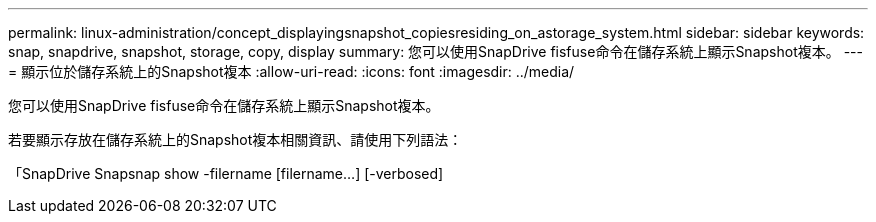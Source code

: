 ---
permalink: linux-administration/concept_displayingsnapshot_copiesresiding_on_astorage_system.html 
sidebar: sidebar 
keywords: snap, snapdrive, snapshot, storage, copy, display 
summary: 您可以使用SnapDrive fisfuse命令在儲存系統上顯示Snapshot複本。 
---
= 顯示位於儲存系統上的Snapshot複本
:allow-uri-read: 
:icons: font
:imagesdir: ../media/


[role="lead"]
您可以使用SnapDrive fisfuse命令在儲存系統上顯示Snapshot複本。

若要顯示存放在儲存系統上的Snapshot複本相關資訊、請使用下列語法：

「SnapDrive Snapsnap show -filername [filername...] [-verbosed]
